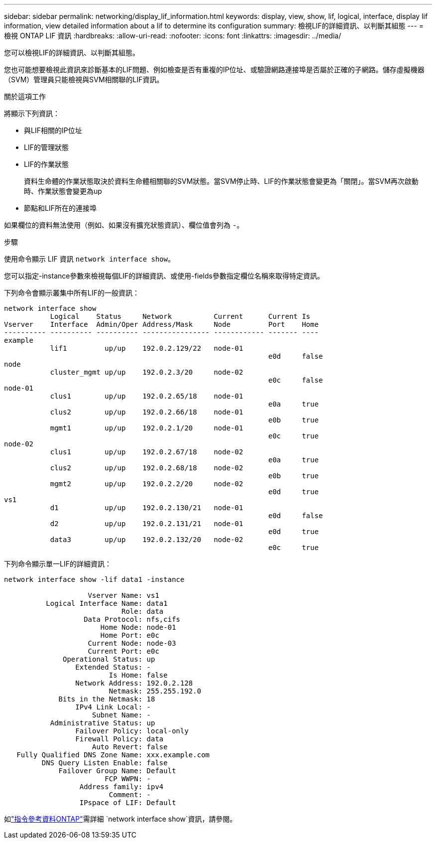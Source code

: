 ---
sidebar: sidebar 
permalink: networking/display_lif_information.html 
keywords: display, view, show, lif, logical, interface, display lif information, view detailed information about a lif to determine its configuration 
summary: 檢視LIF的詳細資訊、以判斷其組態 
---
= 檢視 ONTAP LIF 資訊
:hardbreaks:
:allow-uri-read: 
:nofooter: 
:icons: font
:linkattrs: 
:imagesdir: ../media/


[role="lead"]
您可以檢視LIF的詳細資訊、以判斷其組態。

您也可能想要檢視此資訊來診斷基本的LIF問題、例如檢查是否有重複的IP位址、或驗證網路連接埠是否屬於正確的子網路。儲存虛擬機器（SVM）管理員只能檢視與SVM相關聯的LIF資訊。

.關於這項工作
將顯示下列資訊：

* 與LIF相關的IP位址
* LIF的管理狀態
* LIF的作業狀態
+
資料生命體的作業狀態取決於資料生命體相關聯的SVM狀態。當SVM停止時、LIF的作業狀態會變更為「關閉」。當SVM再次啟動時、作業狀態會變更為up

* 節點和LIF所在的連接埠


如果欄位的資料無法使用（例如、如果沒有擴充狀態資訊）、欄位值會列為 `-`。

.步驟
使用命令顯示 LIF 資訊 `network interface show`。

您可以指定-instance參數來檢視每個LIF的詳細資訊、或使用-fields參數指定欄位名稱來取得特定資訊。

下列命令會顯示叢集中所有LIF的一般資訊：

....
network interface show
           Logical    Status     Network          Current      Current Is
Vserver    Interface  Admin/Oper Address/Mask     Node         Port    Home
---------- ---------- ---------- ---------------- ------------ ------- ----
example
           lif1         up/up    192.0.2.129/22   node-01
                                                               e0d     false
node
           cluster_mgmt up/up    192.0.2.3/20     node-02
                                                               e0c     false
node-01
           clus1        up/up    192.0.2.65/18    node-01
                                                               e0a     true
           clus2        up/up    192.0.2.66/18    node-01
                                                               e0b     true
           mgmt1        up/up    192.0.2.1/20     node-01
                                                               e0c     true
node-02
           clus1        up/up    192.0.2.67/18    node-02
                                                               e0a     true
           clus2        up/up    192.0.2.68/18    node-02
                                                               e0b     true
           mgmt2        up/up    192.0.2.2/20     node-02
                                                               e0d     true
vs1
           d1           up/up    192.0.2.130/21   node-01
                                                               e0d     false
           d2           up/up    192.0.2.131/21   node-01
                                                               e0d     true
           data3        up/up    192.0.2.132/20   node-02
                                                               e0c     true
....
下列命令顯示單一LIF的詳細資訊：

....
network interface show -lif data1 -instance

                    Vserver Name: vs1
          Logical Interface Name: data1
                            Role: data
                   Data Protocol: nfs,cifs
                       Home Node: node-01
                       Home Port: e0c
                    Current Node: node-03
                    Current Port: e0c
              Operational Status: up
                 Extended Status: -
                         Is Home: false
                 Network Address: 192.0.2.128
                         Netmask: 255.255.192.0
             Bits in the Netmask: 18
                 IPv4 Link Local: -
                     Subnet Name: -
           Administrative Status: up
                 Failover Policy: local-only
                 Firewall Policy: data
                     Auto Revert: false
   Fully Qualified DNS Zone Name: xxx.example.com
         DNS Query Listen Enable: false
             Failover Group Name: Default
                        FCP WWPN: -
                  Address family: ipv4
                         Comment: -
                  IPspace of LIF: Default
....
如link:https://docs.netapp.com/us-en/ontap-cli/network-port-show.html["指令參考資料ONTAP"^]需詳細 `network interface show`資訊，請參閱。
